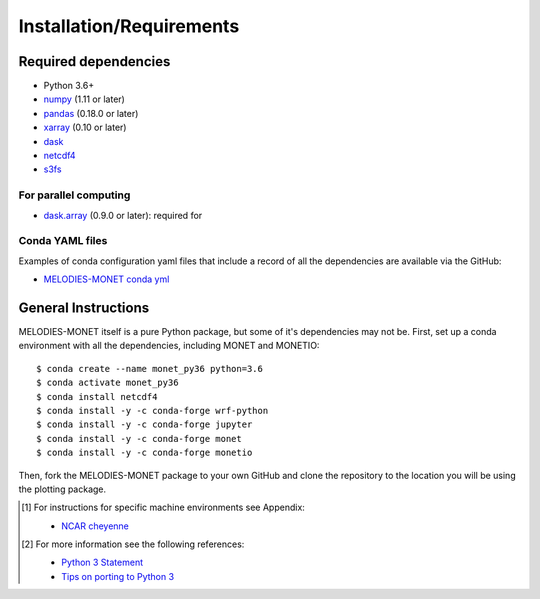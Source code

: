 Installation/Requirements
=========================

Required dependencies
---------------------

- Python 3.6+
- `numpy <http://www.numpy.org/>`__ (1.11 or later)
- `pandas <http://pandas.pydata.org/>`__ (0.18.0 or later)
- `xarray <http://xarray.pydata.org/>`__ (0.10 or later)
- `dask <http://dask.pydata.org/>`__
- `netcdf4 <http://unidata.github.io/netcdf4-python/>`__
- `s3fs <https://github.com/dask/s3fs>`__

For parallel computing
~~~~~~~~~~~~~~~~~~~~~~

- `dask.array <http://dask.pydata.org>`__ (0.9.0 or later): required for

Conda YAML files
~~~~~~~~~~~~~~~~
Examples of conda configuration yaml files that include a record of all the dependencies are available via the GitHub:

- `MELODIES-MONET conda yml <https://github.com/NOAA-CSL/MELODIES-MONET/tree/develop_plots/monet_analysis/data/python_env_ymls>`__

General Instructions
--------------------

MELODIES-MONET itself is a pure Python package, but some of it's dependencies may not be.
First, set up a conda environment with all the dependencies, including MONET and MONETIO::

    $ conda create --name monet_py36 python=3.6
    $ conda activate monet_py36
    $ conda install netcdf4
    $ conda install -y -c conda-forge wrf-python
    $ conda install -y -c conda-forge jupyter
    $ conda install -y -c conda-forge monet
    $ conda install -y -c conda-forge monetio

Then, fork the MELODIES-MONET package to your own GitHub and clone the repository to the location you will be using the plotting package.


.. [1] For instructions for specific machine environments see Appendix:

      - `NCAR cheyenne <../tutorial/machine-specific-install.html#NCAR-HPC-cheyenne>`__

.. [2] For more information see the following references:

      - `Python 3 Statement <http://www.python3statement.org/>`__
      - `Tips on porting to Python 3 <https://docs.python.org/3/howto/pyporting.html>`__


